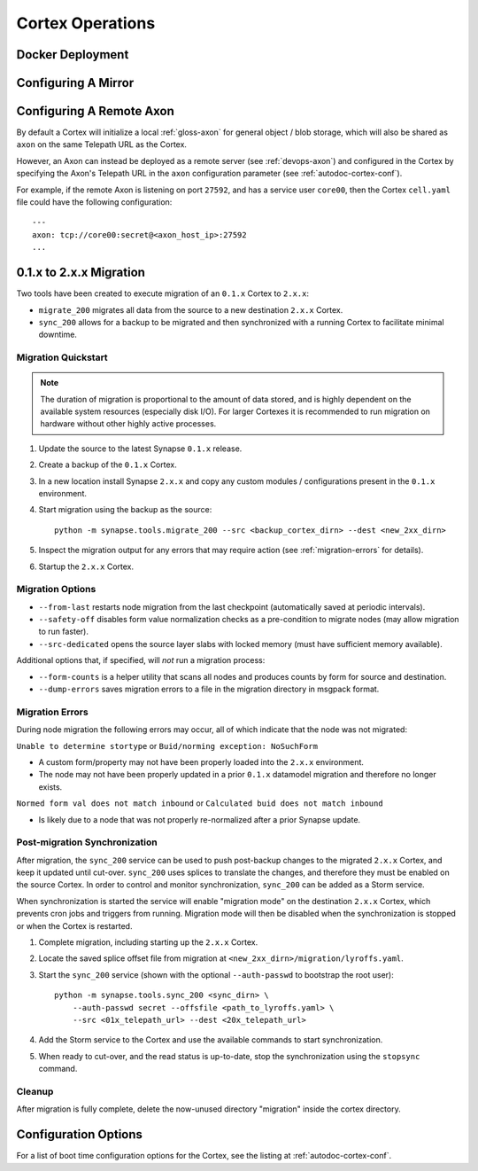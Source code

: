 Cortex Operations
=================

Docker Deployment
-----------------

Configuring A Mirror
--------------------

Configuring A Remote Axon
-------------------------

By default a Cortex will initialize a local :ref:`gloss-axon` for general object / blob storage, which will also
be shared as ``axon`` on the same Telepath URL as the Cortex.

However, an Axon can instead be deployed as a remote server (see :ref:`devops-axon`)
and configured in the Cortex by specifying the Axon's Telepath URL
in the ``axon`` configuration parameter (see :ref:`autodoc-cortex-conf`).

For example, if the remote Axon is listening on port ``27592``, and has a service user ``core00``, then the
Cortex ``cell.yaml`` file could have the following configuration::

    ---
    axon: tcp://core00:secret@<axon_host_ip>:27592
    ...

.. _200_migration:

0.1.x to 2.x.x Migration
------------------------

Two tools have been created to execute migration of an ``0.1.x`` Cortex to ``2.x.x``:

* ``migrate_200`` migrates all data from the source to a new destination ``2.x.x`` Cortex.
* ``sync_200`` allows for a backup to be migrated and then synchronized with a running Cortex to facilitate minimal downtime.

Migration Quickstart
********************

.. note::

    The duration of migration is proportional to the amount of data stored, and is highly dependent on
    the available system resources (especially disk I/O). For larger Cortexes it is recommended to
    run migration on hardware without other highly active processes.

#. Update the source to the latest Synapse ``0.1.x`` release.
#. Create a backup of the ``0.1.x`` Cortex.
#. In a new location install Synapse ``2.x.x`` and copy any custom modules / configurations present in the ``0.1.x`` environment.
#. Start migration using the backup as the source::

    python -m synapse.tools.migrate_200 --src <backup_cortex_dirn> --dest <new_2xx_dirn>

#. Inspect the migration output for any errors that may require action (see :ref:`migration-errors` for details).
#. Startup the ``2.x.x`` Cortex.

Migration Options
*****************

* ``--from-last`` restarts node migration from the last checkpoint (automatically saved at periodic intervals).
* ``--safety-off`` disables form value normalization checks as a pre-condition to migrate nodes (may allow migration to run faster).
* ``--src-dedicated`` opens the source layer slabs with locked memory (must have sufficient memory available).

Additional options that, if specified, will *not* run a migration process:

* ``--form-counts`` is a helper utility that scans all nodes and produces counts by form for source and destination.
* ``--dump-errors`` saves migration errors to a file in the migration directory in msgpack format.

.. _migration-errors:

Migration Errors
****************

During node migration the following errors may occur, all of which indicate that the node was not migrated:

``Unable to determine stortype`` or ``Buid/norming exception: NoSuchForm``

* A custom form/property may not have been properly loaded into the ``2.x.x`` environment.
* The node may not have been properly updated in a prior ``0.1.x`` datamodel migration and therefore no longer exists.

``Normed form val does not match inbound`` or ``Calculated buid does not match inbound``

* Is likely due to a node that was not properly re-normalized after a prior Synapse update.

Post-migration Synchronization
******************************

After migration, the ``sync_200`` service can be used to push post-backup changes to the migrated ``2.x.x`` Cortex,
and keep it updated until cut-over. ``sync_200`` uses splices to translate the changes, and therefore they must
be enabled on the source Cortex. In order to control and monitor synchronization, ``sync_200`` can be added as a Storm service.

When synchronization is started the service will enable "migration mode" on the destination ``2.x.x`` Cortex, which
prevents cron jobs and triggers from running. Migration mode will then be disabled when the synchronization is
stopped or when the Cortex is restarted.

#. Complete migration, including starting up the ``2.x.x`` Cortex.
#. Locate the saved splice offset file from migration at ``<new_2xx_dirn>/migration/lyroffs.yaml``.
#. Start the ``sync_200`` service (shown with the optional ``--auth-passwd`` to bootstrap the root user)::

    python -m synapse.tools.sync_200 <sync_dirn> \
        --auth-passwd secret --offsfile <path_to_lyroffs.yaml> \
        --src <01x_telepath_url> --dest <20x_telepath_url>

#. Add the Storm service to the Cortex and use the available commands to start synchronization.
#. When ready to cut-over, and the read status is up-to-date, stop the synchronization using the ``stopsync`` command.

Cleanup
*******

After migration is fully complete, delete the now-unused directory "migration" inside the cortex directory.

Configuration Options
---------------------

For a list of boot time configuration options for the Cortex, see the listing at :ref:`autodoc-cortex-conf`.
